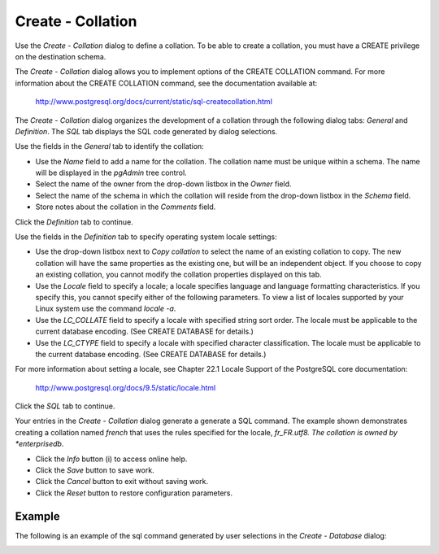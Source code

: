 .. _create_collation:

******************
Create - Collation 
******************


Use the *Create - Collation* dialog to define a collation. To be able to create a collation, you must have a CREATE privilege on the destination schema.

The *Create - Collation* dialog allows you to implement options of the CREATE COLLATION command. For more information about the CREATE COLLATION command, see the documentation available at:

   http://www.postgresql.org/docs/current/static/sql-createcollation.html

The *Create - Collation* dialog organizes the development of a collation through the following dialog tabs: *General* and *Definition*. The *SQL* tab displays the SQL code generated by dialog selections. 

.. image:: images/create_collation_general.png

Use the fields in the *General* tab to identify the collation:

* Use the *Name* field to add a name for the collation. The collation name must be unique within a schema. The name will be displayed in the *pgAdmin* tree control.
* Select the name of the owner from the drop-down listbox in the *Owner* field.
* Select the name of the schema in which the collation will reside from the drop-down listbox in the *Schema* field.
* Store notes about the collation in the *Comments* field.

Click the *Definition* tab to continue.

.. image:: images/create_collation_definition.png

Use the fields in the *Definition* tab to specify operating system locale settings: 

* Use the drop-down listbox next to *Copy collation* to select the name of an existing collation to copy. The new collation will have the same properties as the existing one, but will be an independent object. If you choose to copy an existing collation, you cannot modify the collation properties displayed on this tab.
* Use the *Locale* field to specify a locale; a locale specifies language and language formatting characteristics. If you specify this, you cannot specify either of the following parameters. To view a list of locales supported by your Linux system use the command *locale -a*.
* Use the *LC_COLLATE* field to specify a locale with specified string sort order. The locale must be applicable to the current database encoding. (See CREATE DATABASE for details.) 
* Use the *LC_CTYPE* field to specify a locale with specified character classification. The locale must be applicable to the current database encoding. (See CREATE DATABASE for details.) 


For more information about setting a locale, see Chapter 22.1 Locale Support of the PostgreSQL core documentation:
   
   http://www.postgresql.org/docs/9.5/static/locale.html

Click the *SQL* tab to continue.

.. image:: images/create_collation_sql.png

Your entries in the *Create - Collation* dialog generate a generate a SQL command. The example shown demonstrates creating a collation named *french* that uses the rules specified for the locale, *fr_FR.utf8.  The collation is owned by *enterprisedb*.
 
* Click the *Info* button (i) to access online help. 
* Click the *Save* button to save work.
* Click the *Cancel* button to exit without saving work.
* Click the *Reset* button to restore configuration parameters.

Example
=======

The following is an example of the sql command generated by user selections in the *Create - Database* dialog: 

.. image:: images/create_collation_sql_example.png


